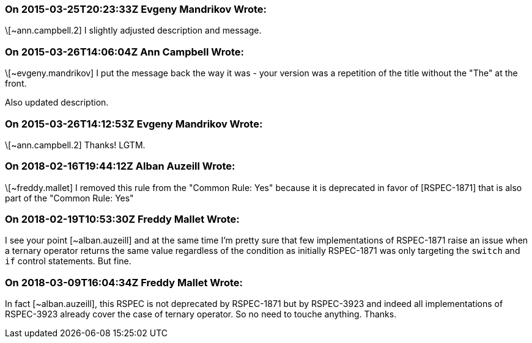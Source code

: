 === On 2015-03-25T20:23:33Z Evgeny Mandrikov Wrote:
\[~ann.campbell.2] I slightly adjusted description and message.

=== On 2015-03-26T14:06:04Z Ann Campbell Wrote:
\[~evgeny.mandrikov] I put the message back the way it was - your version was a repetition of the title without the "The" at the front.

Also updated description.

=== On 2015-03-26T14:12:53Z Evgeny Mandrikov Wrote:
\[~ann.campbell.2] Thanks! LGTM.

=== On 2018-02-16T19:44:12Z Alban Auzeill Wrote:
\[~freddy.mallet] I removed this rule from the "Common Rule: Yes" because it is deprecated in favor of [RSPEC-1871] that is also part of the "Common Rule: Yes"

=== On 2018-02-19T10:53:30Z Freddy Mallet Wrote:
I see your point [~alban.auzeill] and at the same time I'm pretty sure that few implementations of RSPEC-1871 raise an issue when a ternary operator returns the same value regardless of the condition as initially RSPEC-1871 was only targeting the ``++switch++`` and ``++if++`` control statements. But fine. 

=== On 2018-03-09T16:04:34Z Freddy Mallet Wrote:
In fact [~alban.auzeill], this RSPEC is not deprecated by RSPEC-1871 but by RSPEC-3923 and indeed all implementations of RSPEC-3923 already cover the case of ternary operator. So no need to touche anything. Thanks.

